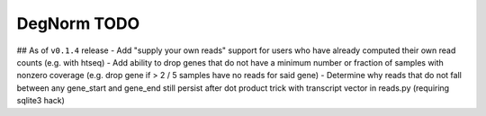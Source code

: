 ===========================================================
DegNorm TODO
===========================================================

## As of ``v0.1.4`` release
- Add "supply your own reads" support for users who have already computed their own read counts (e.g. with htseq)
- Add ability to drop genes that do not have a minimum number or fraction of samples with nonzero coverage (e.g. drop gene if > 2 / 5 samples have no reads for said gene)
- Determine why reads that do not fall between any gene_start and gene_end still persist after dot product trick with transcript vector in reads.py (requiring sqlite3 hack)